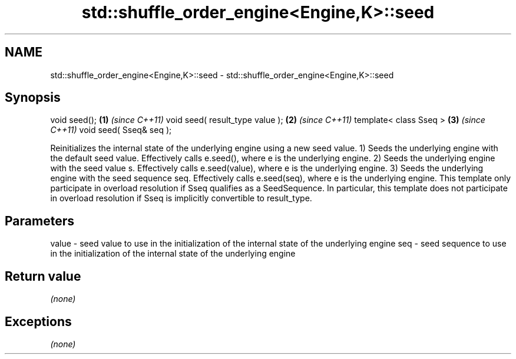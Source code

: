 .TH std::shuffle_order_engine<Engine,K>::seed 3 "2020.03.24" "http://cppreference.com" "C++ Standard Libary"
.SH NAME
std::shuffle_order_engine<Engine,K>::seed \- std::shuffle_order_engine<Engine,K>::seed

.SH Synopsis

void seed();                    \fB(1)\fP \fI(since C++11)\fP
void seed( result_type value ); \fB(2)\fP \fI(since C++11)\fP
template< class Sseq >          \fB(3)\fP \fI(since C++11)\fP
void seed( Sseq& seq );

Reinitializes the internal state of the underlying engine using a new seed value.
1) Seeds the underlying engine with the default seed value. Effectively calls e.seed(), where e is the underlying engine.
2) Seeds the underlying engine with the seed value s. Effectively calls e.seed(value), where e is the underlying engine.
3) Seeds the underlying engine with the seed sequence seq. Effectively calls e.seed(seq), where e is the underlying engine. This template only participate in overload resolution if Sseq qualifies as a SeedSequence. In particular, this template does not participate in overload resolution if Sseq is implicitly convertible to result_type.

.SH Parameters


value - seed value to use in the initialization of the internal state of the underlying engine
seq   - seed sequence to use in the initialization of the internal state of the underlying engine


.SH Return value

\fI(none)\fP

.SH Exceptions

\fI(none)\fP



